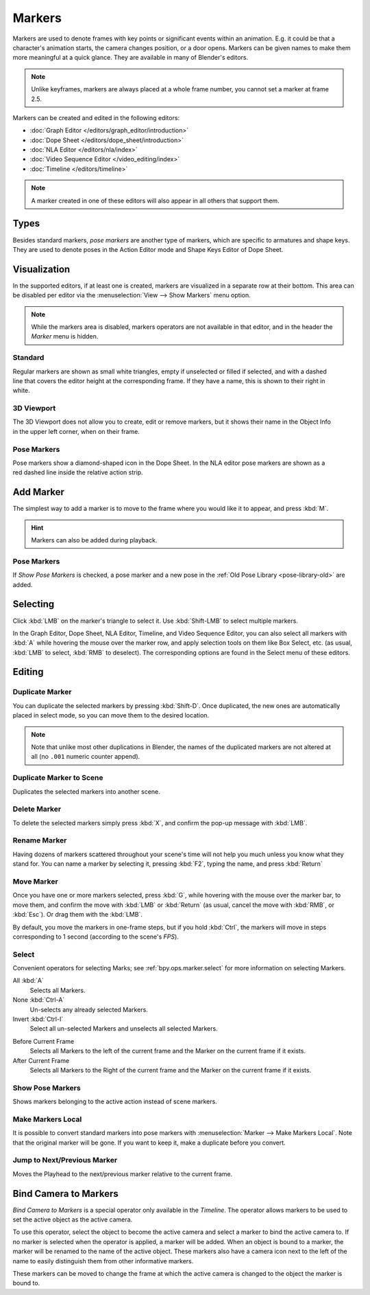 .. _bpy.types.TimelineMarker:
.. _bpy.ops.marker:

*******
Markers
*******

Markers are used to denote frames with key points or significant events within an animation.
E.g. it could be that a character's animation starts, the camera changes position, or a door opens.
Markers can be given names to make them more meaningful at a quick glance.
They are available in many of Blender's editors.

.. note::

   Unlike keyframes, markers are always placed at a whole frame number, you cannot set a marker at frame 2.5.

Markers can be created and edited in the following editors:

- :doc:`Graph Editor </editors/graph_editor/introduction>`
- :doc:`Dope Sheet </editors/dope_sheet/introduction>`
- :doc:`NLA Editor </editors/nla/index>`
- :doc:`Video Sequence Editor </video_editing/index>`
- :doc:`Timeline </editors/timeline>`

.. note::

   A marker created in one of these editors will also appear in all others that support them.


Types
=====

Besides standard markers, *pose markers* are another type of markers,
which are specific to armatures and shape keys.
They are used to denote poses in the Action Editor mode and Shape Keys Editor of Dope Sheet.


Visualization
=============

In the supported editors, if at least one is created, markers are visualized
in a separate row at their bottom.
This area can be disabled per editor via the :menuselection:`View --> Show Markers` menu option.

.. note::

   While the markers area is disabled, markers operators are not available in that editor,
   and in the header the *Marker* menu is hidden.


Standard
--------

.. figure:: /images/animation_markers_standard.png
   :align: right

Regular markers are shown as small white triangles, empty if unselected or filled if selected,
and with a dashed line that covers the editor height at the corresponding frame.
If they have a name, this is shown to their right in white.


3D Viewport
-----------

.. figure:: /images/animation_markers_3d-view.png
   :align: right

The 3D Viewport does not allow you to create, edit or remove markers,
but it shows their name in the Object Info in the upper left corner,
when on their frame.


Pose Markers
------------

.. figure:: /images/animation_markers_pose.png
   :align: right

Pose markers show a diamond-shaped icon in the Dope Sheet.
In the NLA editor pose markers are shown as a red dashed line inside the relative action strip.

.. container:: lead

   .. clear


.. _bpy.ops.marker.add:

Add Marker
==========

.. reference::

   :Mode:      All modes
   :Menu:      :menuselection:`Marker --> Add Marker`
   :Shortcut:  :kbd:`M`

The simplest way to add a marker is to move to the frame where you would like it to appear,
and press :kbd:`M`.

.. hint::

   Markers can also be added during playback.


.. _marker-pose-add:

Pose Markers
------------

If *Show Pose Markers* is checked, a pose marker and
a new pose in the :ref:`Old Pose Library <pose-library-old>` are added.


.. _bpy.ops.marker.select:

Selecting
=========

.. reference::

   :Mode:      All modes
   :Shortcut:  :kbd:`LMB`

Click :kbd:`LMB` on the marker's triangle to select it.
Use :kbd:`Shift-LMB` to select multiple markers.

In the Graph Editor, Dope Sheet, NLA Editor, Timeline, and Video Sequence Editor,
you can also select all markers with :kbd:`A` while hovering the mouse over the marker row,
and apply selection tools on them like Box Select, etc.
(as usual, :kbd:`LMB` to select, :kbd:`RMB` to deselect).
The corresponding options are found in the Select menu of these editors.


.. _animation-markers-editing:

Editing
=======

.. _bpy.ops.marker.duplicate:

Duplicate Marker
----------------

.. reference::

   :Mode:      All modes
   :Menu:      :menuselection:`Marker --> Duplicate Marker`
   :Shortcut:  :kbd:`Shift-D`

You can duplicate the selected markers by pressing :kbd:`Shift-D`. Once duplicated,
the new ones are automatically placed in select mode, so you can move them to the desired location.

.. note::

   Note that unlike most other duplications in Blender,
   the names of the duplicated markers are not altered at all
   (no ``.001`` numeric counter append).


.. _bpy.ops.marker.make_links_scene:

Duplicate Marker to Scene
-------------------------

.. reference::

   :Mode:      All modes
   :Menu:      :menuselection:`Marker --> Duplicate Marker to Scene...`

Duplicates the selected markers into another scene.


.. _bpy.ops.marker.delete:

Delete Marker
-------------

.. reference::

   :Mode:      All modes
   :Menu:      :menuselection:`Marker --> Delete Marker`
   :Shortcut:  :kbd:`X`

To delete the selected markers simply press :kbd:`X`,
and confirm the pop-up message with :kbd:`LMB`.


Rename Marker
-------------

.. reference::

   :Mode:      All modes
   :Menu:      :menuselection:`Marker --> Rename Marker`
   :Shortcut:  :kbd:`F2`

Having dozens of markers scattered throughout your scene's time will not help you much unless you
know what they stand for. You can name a marker by selecting it, pressing :kbd:`F2`,
typing the name, and press :kbd:`Return`


.. _bpy.ops.marker.move:

Move Marker
-----------

.. reference::

   :Mode:      All modes
   :Menu:      :menuselection:`Marker --> Move Marker`
   :Shortcut:  :kbd:`G`

Once you have one or more markers selected, press :kbd:`G`,
while hovering with the mouse over the marker bar,
to move them, and confirm the move with :kbd:`LMB` or :kbd:`Return`
(as usual, cancel the move with :kbd:`RMB`, or :kbd:`Esc`).
Or drag them with the :kbd:`LMB`.

By default, you move the markers in one-frame steps, but if you hold :kbd:`Ctrl`,
the markers will move in steps corresponding to 1 second (according to the scene's *FPS*).


Select
------

.. reference::

   :Mode:      All modes
   :Menu:      :menuselection:`Marker --> Select`

Convenient operators for selecting Marks; see :ref:`bpy.ops.marker.select` for more information on selecting Markers.

.. _bpy.ops.marker.select_all:

All :kbd:`A`
   Selects all Markers.
None :kbd:`Ctrl-A`
   Un-selects any already selected Markers.
Invert :kbd:`Ctrl-I`
   Select all un-selected Markers and unselects all selected Markers.

.. _bpy.ops.marker.select_leftright:

Before Current Frame
   Selects all Markers to the left of the current frame and the Marker on the current frame if it exists.
After Current Frame
   Selects all Markers to the Right of the current frame and the Marker on the current frame if it exists.


.. _bpy.types.SpaceDopeSheetEditor.show_pose_markers:

Show Pose Markers
-----------------

.. reference::

   :Editor:    Dope Sheet
   :Mode:      Action Editor or Shape Keys Editor mode
   :Menu:      :menuselection:`Marker --> Show Pose Markers`

Shows markers belonging to the active action instead of scene markers.


.. _bpy.ops.action.markers_make_local:

Make Markers Local
------------------

.. reference::

   :Mode:      All modes
   :Menu:      :menuselection:`Marker --> Make Markers Local`

It is possible to convert standard markers into pose markers with :menuselection:`Marker --> Make Markers Local`.
Note that the original marker will be gone. If you want to keep it, make a duplicate before you convert.


.. _bpy.ops.screen.marker_jump:

Jump to Next/Previous Marker
----------------------------

.. reference::

   :Mode:      All modes
   :Menu:      :menuselection:`Marker --> Jump to Next/Previous Marker`

Moves the Playhead to the next/previous marker relative to the current frame.


.. _bpy.ops.marker.camera_bind:

Bind Camera to Markers
======================

.. reference::

   :Editor:    Timeline
   :Menu:      :menuselection:`Marker --> Bind Camera to Markers`
   :Shortcut:  :kbd:`Ctrl-B`

*Bind Camera to Markers* is a special operator only available in the *Timeline*.
The operator allows markers to be used to set the active object as the active camera.

To use this operator, select the object to become the active camera
and select a marker to bind the active camera to.
If no marker is selected when the operator is applied, a marker will be added.
When an object is bound to a marker, the marker will be renamed to the name of the active object.
These markers also have a camera icon next to the left of the name
to easily distinguish them from other informative markers.

These markers can be moved to change the frame at which
the active camera is changed to the object the marker is bound to.

